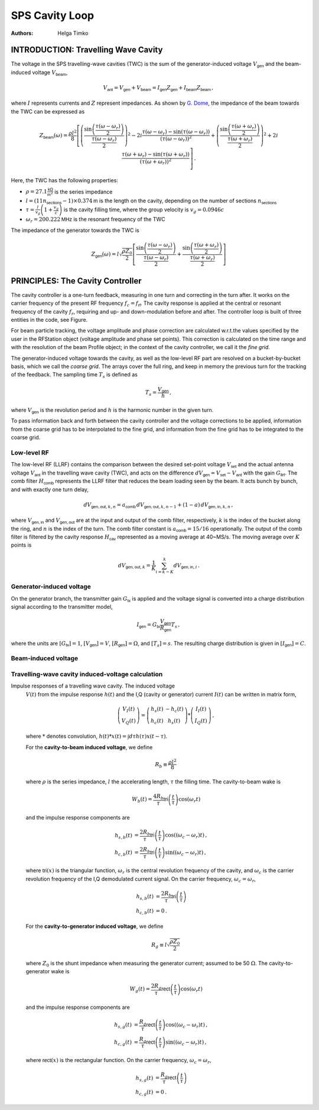 SPS Cavity Loop
===============
:Authors: **Helga Timko**


INTRODUCTION: Travelling Wave Cavity
------------------------------------

The voltage in the SPS travelling-wave cavities (TWC) is the sum of the generator-induced voltage
:math:`V_\mathsf{gen}` and the beam-induced voltage :math:`V_\mathsf{beam}`,

.. math::

    V_\mathsf{ant} = V_\mathsf{gen} + V_\mathsf{beam} = I_\mathsf{gen} Z_\mathsf{gen} + I_\mathsf{beam} Z_\mathsf{beam}\, ,

where :math:`I` represents currents and :math:`Z` represent impedances. As shown by
`G. Dome <https://cds.cern.ch/record/319440>`_, the impedance of the beam towards the TWC can be expressed as

.. math::

    Z_\mathsf{beam} (\omega) =
    \frac{\rho l^2}{8} \left[
    \left( \frac{\sin \left(\frac{\tau(\omega - \omega_r)}{2}\right)}{\frac{\tau(\omega - \omega_r)}{2}} \right)^2
    - 2i \frac{\tau(\omega - \omega_r) - \sin(\tau(\omega - \omega_r))}{(\tau(\omega - \omega_r))^2}
    + \left( \frac{\sin \left(\frac{\tau(\omega + \omega_r)}{2}\right)}{\frac{\tau(\omega + \omega_r)}{2}} \right)^2
    + 2i \frac{\tau(\omega + \omega_r) - \sin(\tau(\omega + \omega_r))}{(\tau(\omega + \omega_r))^2}
    \right] \, .

Here, the TWC has the following properties:

* :math:`\rho = 27.1 \frac{\mathsf{k\Omega}}{\mathsf{m}^2}` is the series impedance
* :math:`l = (11 n_\mathsf{sections} - 1) \times 0.374 \mathsf{m}` is the length on the cavity, depending on the number
  of sections :math:`n_\mathsf{sections}`
* :math:`\tau = \frac{l}{v_g} \left( 1 + \frac{v_g}{c} \right)` is the cavity filling time, where the group velocity is
  :math:`v_g = 0.0946 c`
* :math:`\omega_r = 200.222 \mathsf{MHz}` is the resonant frequency of the TWC

The impedance of the generator towards the TWC is

.. math::

    Z_\mathsf{gen} (\omega) =
    l \sqrt{\frac{\rho Z_0}{2}}
    \left[ \frac{\sin \left(\frac{\tau(\omega - \omega_r)}{2}\right)}{\frac{\tau(\omega - \omega_r)}{2}}  +
    \frac{\sin \left(\frac{\tau(\omega + \omega_r)}{2}\right)}{\frac{\tau(\omega + \omega_r)}{2}} \right]

PRINCIPLES: The Cavity Controller
---------------------------------

The cavity controller is a one-turn feedback, measuring in one turn and correcting in the turn after. It works on the
carrier frequency of the present RF frequency :math:`f_{c}=f_{\mathsf{rf}}`. The cavity response is applied at
the central or resonant frequency of the cavity :math:`f_{r}`, requiring and up- and down-modulation before and after.
The controller loop is built of three entities in the code, see Figure.

.. image:: SPS_OTFB.png
    :align: right
    :width: 1226
    :height: 451

For beam particle tracking, the voltage amplitude and phase correction are calculated w.r.t.\ the values specified by
the user in the RFStation object (voltage amplitude and phase set points). This correction is calculated on the time
range and with the resolution of the beam Profile object; in the context of the cavity controller, we call it the
*fine grid*.

The generator-induced voltage towards the cavity, as well as the low-level RF part are resolved on a bucket-by-bucket
basis, which we call the *coarse grid*. The arrays cover the full ring, and keep in memory the previous turn for the
tracking of the feedback. The sampling time :math:`T_s` is defined as

.. math::

    T_s = \frac{V_{\mathsf{gen}}}{h} \, ,

where :math:`V_{\mathsf{gen}}` is the revolution period and :math:`h` is the harmonic number in the given turn.

To pass information back and forth between the cavity controller and the voltage corrections to be applied, information
from the coarse grid has to be interpolated to the fine grid, and information from the fine grid has to be integrated
to the coarse grid.

Low-level RF
~~~~~~~~~~~~

The low-level RF (LLRF) contains the comparison between the desired set-point voltage :math:`V_{\mathsf{set}}` and the
actual antenna voltage :math:`V_{\mathsf{ant}}` in the travelling wave cavity (TWC), and acts on the difference
:math:`dV_{\mathsf{gen}}=V_{\mathsf{set}}-V_{\mathsf{ant}}` with the gain :math:`G_{\mathsf{llrf}}`. The comb filter
:math:`H_{\mathsf{comb}}` represents the LLRF filter that reduces the beam loading seen by the beam. It acts bunch by
bunch, and with exactly one turn delay,

.. math::

    dV_{\mathsf{gen,out}, k, n} = a_{\mathsf{comb}} \, dV_{\mathsf{gen,out}, k, n-1} + (1 - a) \, dV_{\mathsf{gen,in}, k, n} \, ,

where :math:`V_{\mathsf{gen,in}}` and :math:`V_{\mathsf{gen,out}}` are at the input and output of the comb filter,
respectively, :math:`k` is the index of the bucket along the ring, and :math:`n` is the index of the turn. The comb
filter constant is :math:`a_{\mathsf{comb}}=15/16` operationally. The output of the comb filter is filtered by the
cavity response :math:`H_{\mathsf{cav}}` represented as a moving average at 40~MS/s. The moving average over :math:`K`
points is

.. math::

    dV_{\mathsf{gen,out}, k} = \frac{1}{K} \sum_{i=k-K}^{k} dV_{\mathsf{gen,in}, i} \, .


Generator-induced voltage
~~~~~~~~~~~~~~~~~~~~~~~~~

On the generator branch, the transmitter gain :math:`G_\mathsf{tx}` is applied and the voltage signal is converted into
a charge distribution signal according to the transmitter model,

.. math::

    I_{\mathsf{gen}} = G_\mathsf{tx} \frac{V_{\mathsf{gen}}}{R_{\mathsf{gen}}} T_s \, ,

where the units are :math:`[G_\mathsf{tx}] = 1`, :math:`[V_\mathsf{gen}] = V`, :math:`[R_\mathsf{gen}] = \Omega`, and
:math:`[T_s] = s`. The resulting charge distribution is given in :math:`[I_{\mathsf{gen}}] = C`.


Beam-induced voltage
~~~~~~~~~~~~~~~~~~~~

Travelling-wave cavity induced-voltage calculation
~~~~~~~~~~~~~~~~~~~~~~~~~~~~~~~~~~~~~~~~~~~~~~~~~~

Impulse responses of a travelling wave cavity. The induced voltage
    :math:`V(t)` from the impulse response :math:`h(t)` and the I,Q (cavity or
    generator) current :math:`I(t)` can be written in matrix form,

    .. math::
        \left( \begin{matrix} V_I(t) \\
        V_Q(t) \end{matrix} \right)
        = \left( \begin{matrix} h_s(t) & - h_c(t) \\
        h_c(t) & h_s(t) \end{matrix} \right)
        * \left( \begin{matrix} I_I(t) \\
        I_Q(t) \end{matrix} \right) \, ,

    where :math:`*` denotes convolution,
    :math:`h(t)*x(t) = \int d\tau h(\tau)x(t-\tau)`.

    For the **cavity-to-beam induced voltage**, we define

    .. math::
        R_b \equiv \frac{\rho l^2}{8} \,

    where :math:`\rho` is the series impedance, :math:`l` the accelerating
    length, :math:`\tau` the filling time. The cavity-to-beam wake is

    .. math::
        W_b(t) = \frac{4 R_b}{\tau} \mathsf{tri}\left(\frac{t}{\tau}\right)
         \cos(\omega_r t)

    and the impulse response components are

    .. math::
        h_{s,b}(t) &= \frac{2 R_b}{\tau} \mathsf{tri}\left(\frac{t}{\tau}\right)
         \cos((\omega_c - \omega_r)t) \, , \\
        h_{c,b}(t) &= \frac{2 R_b}{\tau} \mathsf{tri}\left(\frac{t}{\tau}\right)
        \sin((\omega_c - \omega_r)t) \, ,

    where :math:`\mathsf{tri}(x)` is the triangular function, :math:`\omega_r`
    is the central revolution frequency of the cavity, and :math:`\omega_c` is
    the carrier revolution frequency of the I,Q demodulated current signal. On
    the carrier frequency, :math:`\omega_c = \omega_r`,

    .. math::
        h_{s,b}(t) &= \frac{2 R_b}{\tau} \mathsf{tri}\left(\frac{t}{\tau}\right) \\
        h_{c,b}(t) &= 0 \, .

    For the **cavity-to-generator induced voltage**, we define

    .. math::
        R_g \equiv l \sqrt{\frac{\rho Z_0}{2}} \,

    where :math:`Z_0` is the shunt impedance when measuring the generator
    current; assumed to be 50 :math:`\Omega`. The cavity-to-generator wake is

    .. math::
        W_g(t) = \frac{2 R_g}{\tau} \mathsf{rect}\left(\frac{t}{\tau}\right)
        \cos(\omega_r t)

    and the impulse response components are

    .. math::
        h_{s,g}(t) &= \frac{R_g}{\tau} \mathsf{rect}\left(\frac{t}{\tau}\right)
        \cos((\omega_c - \omega_r)t) \, , \\
        h_{c,g}(t) &= \frac{R_g}{\tau} \mathsf{rect}\left(\frac{t}{\tau}\right)
        \sin((\omega_c - \omega_r)t) \, ,

    where :math:`\mathsf{rect}(x)` is the rectangular function. On the carrier
    frequency, :math:`\omega_c = \omega_r`,

    .. math::
        h_{s,g}(t) &= \frac{R_g}{\tau} \mathsf{rect}\left(\frac{t}{\tau}\right) \\
        h_{c,g}(t) &= 0 \, .

